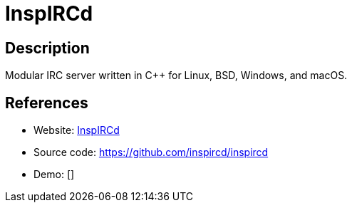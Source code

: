 = InspIRCd

:Name:          InspIRCd
:Language:      InspIRCd
:License:       GFDL-1.2-only
:Topic:         Communication systems
:Category:      IRC
:Subcategory:   

// END-OF-HEADER. DO NOT MODIFY OR DELETE THIS LINE

== Description

Modular IRC server written in C++ for Linux, BSD, Windows, and macOS.

== References

* Website: https://www.inspircd.org/[InspIRCd]
* Source code: https://github.com/inspircd/inspircd[https://github.com/inspircd/inspircd]
* Demo: []
